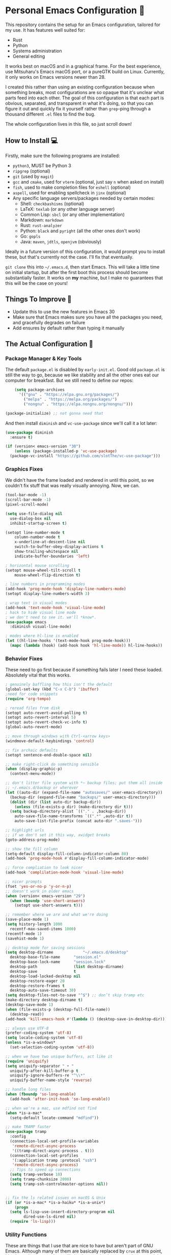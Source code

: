 * Personal Emacs Configuration 🏡
This repository contains the setup for an Emacs configuration, tailored for my use. It has features well suited for:
- Rust
- Python
- Systems administration
- General editing

It works best on macOS and in a graphical frame. For the best experience, use Mitsuharu's Emacs macOS port, or a pureGTK build on Linux. Currently, it only works on Emacs versions newer than 28.

I created this rather than using an existing configuration because when something breaks, most configurations are so opaque that it's unclear what parts feed into each other. The goal of this configuration is that each part is obvious, separated, and transparent in what it's doing, so that you can figure it out and quickly fix it yourself rather than ~grep~-ping through a thousand different ~.el~ files to find the bug.  

The whole configuration lives in this file, so just scroll down!

** How to Install 💻
Firstly, make sure the following programs are installed:
- ~python3~, MUST be Python 3
- ~ripgrep~ (optional)
- ~git~ (used by ~magit~)
- ~gcc~ and ~cmake~, used for ~vterm~ (optional, just say ~n~ when asked on install)
- ~fish~, used to make completion files for ~eshell~ (optional)
- ~aspell~, used for enabling spellcheck in ~jinx~ (optional)
- Any specific language servers/packages needed by certain modes:
  - Shell: ~checkbashisms~ (optional)
  - LaTeX: ~texlab~ (or any other language server)
  - Common Lisp: ~sbcl~ (or any other implementation)
  - Markdown: ~markdown~
  - Rust: ~rust-analyzer~
  - Python: ~black~ and ~pyright~ (all the other ones don't work)
  - Go: ~gopls~
  - Java: ~maven~, ~jdtls~, ~openjvm~ (obviously)
  
Ideally in a future version of this configuration, it would prompt you to install these, but that's currently not the case. I'll fix that eventually.

~git clone~ this into ~~/.emacs.d~, then start Emacs. This will take a little time on initial startup, but after the first boot this process should become substantially faster. It works on *my* machine, but I make no guarantees that this will be the case on yours! 
** Things To Improve 🤔
- Update this to use the new features in Emacs 30
- Make sure that Emacs makes sure you have all the packages you need, and gracefully degrades on failure
- Add ensures by default rather than typing it manually
** The Actual Configuration 📖
*** Package Manager & Key Tools
The default ~package.el~ is disabled by ~early-init.el~. Good old ~package.el~ is still the way to go, because we like stability and all the other ones eat our computer for breakfast. But we still need to define our repos:
#+begin_src emacs-lisp
    (setq package-archives
	  '(("gnu" . "https://elpa.gnu.org/packages/")
	    ("melpa" . "https://melpa.org/packages/")
	    ("nongnu" . "https://elpa.nongnu.org/nongnu/")))

(package-initialize) ;; not gonna need that
#+end_src
And then install ~diminish~ and ~vc-use-package~ since we'll call it a lot later:
#+begin_src emacs-lisp
  (use-package diminish
    :ensure t)

  (if (version< emacs-version "30")
      (unless (package-installed-p 'vc-use-package)
	(package-vc-install "https://github.com/slotThe/vc-use-package")))
#+end_src
*** Graphics Fixes
We didn't have the frame loaded and rendered in until this point, so we couldn't fix stuff that was really visually annoying. Now, we can.
#+begin_src emacs-lisp
  (tool-bar-mode -1)
  (scroll-bar-mode -1)
  (pixel-scroll-mode)

  (setq use-file-dialog nil
	use-dialog-box nil
	inhibit-startup-screen t)

  (setopt line-number-mode t
	  column-number-mode t
	  x-underline-at-descent-line nil
	  switch-to-buffer-obey-display-actions t
	  show-trailing-whitespace nil
	  indicate-buffer-boundaries 'left)

  ; horizontal mouse scrolling
  (setopt mouse-wheel-tilt-scroll t
	  mouse-wheel-flip-direction t)

  ; line numbers in programming modes
  (add-hook 'prog-mode-hook 'display-line-numbers-mode)
  (setopt display-line-numbers-width 3)

  ; wrap text in visual modes
  (add-hook 'text-mode-hook 'visual-line-mode)
  ; hack to hide visual line mode
  ; we don't need to see it. we'll *know*.
  (use-package emacs
    :diminish visual-line-mode)

  ; modes where hl-line is enabled
  (let ((hl-line-hooks '(text-mode-hook prog-mode-hook)))
    (mapc (lambda (hook) (add-hook hook 'hl-line-mode)) hl-line-hooks))
#+end_src
*** Behavior Fixes
These need to go first because if something fails later I need these loaded. Absolutely vital that this works.
#+begin_src emacs-lisp
  ; genuinely baffling how this isn't the default
  (global-set-key (kbd "C-x C-b") 'ibuffer)
  ;need for code snippets
  (require 'org-tempo)

  ; reread files from disk
  (setopt auto-revert-avoid-polling t)
  (setopt auto-revert-interval 5)
  (setopt auto-revert-check-vc-info t)
  (global-auto-revert-mode)

  ;; move through windows with Ctrl-<arrow keys>
  (windmove-default-keybindings 'control)

  ;; fix archaic defaults
  (setopt sentence-end-double-space nil)

  ;; make right-click do something sensible
  (when (display-graphic-p)
    (context-menu-mode))

  ;; don't litter file system with *~ backup files; put them all inside
  ;; ~/.emacs.d/backup or wherever
  (let ((auto-dir (expand-file-name "autosaves/" user-emacs-directory))
	(backup-dir (expand-file-name "backups/" user-emacs-directory)))
    (dolist (dir (list auto-dir backup-dir))
      (unless (file-exists-p dir) (make-directory dir t)))
    (setq backup-directory-alist `(("." . ,backup-dir))
	  auto-save-file-name-transforms `((".*" ,auto-dir t))
	  auto-save-list-file-prefix (concat auto-dir ".saves-")))

  ;; highlight urls
  ;; if we don't set it this way, xwidget breaks
  (goto-address-prog-mode)

  ;; show the fill column
  (setq-default display-fill-column-indicator-column 80)
  (add-hook 'prog-mode-hook #'display-fill-column-indicator-mode)

  ;; force compliation to look nicer
  (add-hook 'complilation-mode-hook 'visual-line-mode)

  ;; nicer prompts
  (fset 'yes-or-no-p 'y-or-n-p)
  ;; doesn't work in older emacs
  (when (version< emacs-version "29")
    (when (boundp 'use-short-answers)
      (setopt use-short-answers t)))

  ;; remember where we are and what we're doing
  (save-place-mode 1)
  (setq history-length 1000
	recentf-max-saved-items 1000)
  (recentf-mode 1)
  (savehist-mode 1)

  ;; desktop mode for saving sessions
  (setq desktop-dirname             "~/.emacs.d/desktop"
	desktop-base-file-name      "session.el"
	desktop-base-lock-name      "session.lock"
	desktop-path                (list desktop-dirname)
	desktop-save                t
	desktop-load-locked-desktop nil
	desktop-restore-eager 20
	desktop-restore-frames t
	desktop-auto-save-timeout 30)
  (setq desktop-files-not-to-save "^$") ;; don’t skip tramp etc
  (make-directory desktop-dirname t)
  (desktop-save-mode 1)
  (when (file-exists-p (desktop-full-file-name))
    (desktop-read))
  (add-hook 'kill-emacs-hook #'(lambda () (desktop-save-in-desktop-dir)))

  ;; always use UTF-8
  (prefer-coding-system 'utf-8)
  (setq locale-coding-system 'utf-8)
  (unless *is-a-windows*
    (set-selection-coding-system 'utf-8))

  ;; when we have two unique buffers, act like it
  (require 'uniquify)
  (setq uniquify-separator " • "
	uniquify-after-kill-buffer-p t
	uniquify-ignore-buffers-re "^\\*"
	uniquify-buffer-name-style 'reverse)

  ;; handle long files
  (when (fboundp 'so-long-enable)
    (add-hook 'after-init-hook 'so-long-enable))

  ;; when we're a mac, use mdfind not find
  (when *is-a-mac*
    (setq-default locate-command "mdfind"))

  ;; make TRAMP faster
  (use-package tramp
    :config
    (connection-local-set-profile-variables
     'remote-direct-async-process
     '((tramp-direct-async-process . t)))
    (connection-local-set-profiles
     '(:application tramp :protocol "ssh")
     'remote-direct-async-process)
    ;; Tips to speed up connections
    (setq tramp-verbose 10)
    (setq tramp-chunksize 2000)
    (setq tramp-ssh-controlmaster-options nil))


  ;; fix the ls related issues on macOS & Unix
  (if (or *is-a-mac* *is-a-haiku* *is-a-unix*)
      (progn
	(setq ls-lisp-use-insert-directory-program nil
	      dired-use-ls-dired nil)
	(require 'ls-lisp)))
#+end_src
*** Utility Functions
These are things that I use that are nice to have but aren't part of GNU Emacs. Although many of them are basically replaced by ~crux~ at this point, it's nice to keep around a vanilla implementation in case packages can't be installed.
#+begin_src emacs-lisp
  ;; redefine the annoying GNU advertisement
    (defun display-startup-echo-area-message ()
      "Gets rid of that annoying GNU advertisement."
      (message "[init.el] Init complete. Get out there!"))

  ;; kill the buffer and file
  (defun personal/delete-this-file-and-buffer ()
    "Delete the current file and kill its buffer."
    (interactive)
    (unless (buffer-file-name)
      (error "Nothing is being edited right now!"))
    (when (y-or-n-p (format "Really delete '%s'? "
			    (file-name-nondirectory buffer-file-name)))
      (delete-file (buffer-file-name))
      (kill-this-buffer)
      (message "Buffer killed.")))

  ;; Rename the buffer and file
  (defun personal/rename-this-file-and-buffer (new-name)
    "Renames both current buffer and file it's visiting to NEW-NAME."
    (interactive "sNew name: ")
    (let ((name (buffer-name))
	  (filename (buffer-file-name)))
      (unless filename
	(error "Buffer '%s' is not visiting a file!" name))
      (progn
	(when (file-exists-p filename)
	  (rename-file filename new-name 1))
	(set-visited-file-name new-name)
	(rename-buffer new-name)
	(message "Buffer renamed."))))

  ;; Simpify our life.
  (defun personal/revert-to-two-windows ()
    "Delete all other windows and split it into two."
    (interactive)
    (delete-other-windows)
    (split-window-right))

  ;; deal with adding extensions for a mode.
  (defun add-auto-mode (mode &rest patterns)
    "Add entries to `auto-mode-alist' to use `MODE' for all given file `PATTERNS'."
    (dolist (pattern patterns)
      (add-to-list 'auto-mode-alist (cons pattern mode))))

  ;; stops flycheck from yelling at you
  (defun personal/headerise-elisp ()
    "Add minimal header and footer to an elisp buffer in order to placate flycheck."
    (interactive)
    (let ((fname (if (buffer-file-name)
		     (file-name-nondirectory (buffer-file-name))
		   (error "This buffer is not visiting a file"))))
      (save-excursion
	(goto-char (point-min))
	(insert ";;; " fname " --- Insert description here -*- lexical-binding: t -*-\n"
		";;; Commentary:\n"
		";;; Code:\n\n")
	(goto-char (point-max))
	(insert ";;; " fname " ends here\n"))))

  ;; kill all buffers instantly
  ;; genuinely WHY is this not already built-in
  (defun personal/close-all-buffers ()
    "Kill all buffers without regard for their origin."
    (interactive)
    (mapc 'kill-buffer (buffer-list)))
  (global-set-key (kbd "C-M-s-k") 'close-all-buffers)

  ;; quickly visit our configuration
  (defun personal/config-visit ()
    (interactive)
    (find-file "~/.emacs.d/config.org"))
#+end_src
*** Packages: Utility
This category is for packages which extend Emacs without adding brand new features. Basically just overhauls of existing features.
**** ~osx-trash~
Really nice fix for the fact that stock Emacs can't do this.
#+begin_src emacs-lisp
  (use-package osx-trash
    :ensure t
    :if *is-a-mac*
    :init
    (if (executable-find "trash")
      (setq osx-trash-command "trash"))
    (osx-trash-setup))
  (setopt delete-by-moving-to-trash t)
#+end_src
**** ~which-key~
#+begin_src emacs-lisp
  (use-package which-key
    :ensure t
    :diminish
    :config
    (which-key-mode))
#+end_src
**** ~sudo-edit~ & ~auto-sudoedit~
We want to be able to edit as root, but only on Unix and Linux.
#+begin_src emacs-lisp
  (use-package sudo-edit
    :if (or *is-a-linux* *is-a-unix*)
    :ensure t)
#+end_src
Also, automatically retry if we can't do it for whatever reason.
#+begin_src emacs-lisp
  (use-package auto-sudoedit
    :ensure t
    :diminish
    :init
    (require 'auto-sudoedit)
    (auto-sudoedit-mode 1))
#+end_src
**** ~exec-path-from-shell~
We run it as non-interactive because Anaconda, if we have it installed, will slow down Emacs.
#+begin_src emacs-lisp
  (use-package exec-path-from-shell
    :ensure t
    :config
    (setq exec-path-from-shell-arguments nil)
    (when (memq window-system '(mac ns x))
      (exec-path-from-shell-initialize)))
#+end_src
**** ~async~
#+begin_src emacs-lisp
  (use-package async
    :ensure t
    :config
    (async-bytecomp-package-mode 1)
    (dired-async-mode 1))
#+end_src
**** ~editorconfig~
#+begin_src emacs-lisp
  (use-package editorconfig
    :ensure t
    :diminish
    :config
    (editorconfig-mode 1))
#+end_src
**** ~whole-line-or-region~
This is extremely useful since we often want to run a command on the line, but don't want to bother with painstakingly selecting the right region
#+begin_src emacs-lisp
  (use-package whole-line-or-region
    :ensure t
    :diminish whole-line-or-region-local-mode
    :hook (after-init . whole-line-or-region-global-mode))
#+end_src
**** ~wgrep~
This package lets us mass edit search results, which is amazing!
#+begin_src emacs-lisp
  (use-package wgrep
    :ensure t
    :config
    (setq wgrep-auto-save-buffer t))
#+end_src
**** ~prism~
This color-codes the syntax of code so that it's color coded by syntax level. Like a superpowered version of syntax highlighting.
#+begin_src emacs-lisp
  (use-package prism
    :ensure t
    :vc (prism :url "https://github.com/alphapapa/prism.el"
		 :branch "master"))
#+end_src
**** ~anzu~
Displays the amount of matches for any given search, which is quite useful.
#+begin_src emacs-lisp
  (use-package anzu
    :ensure t
    :diminish 
    :init
    (global-anzu-mode +1))
#+end_src
**** ~scratch~
It's often useful to pop open a scratch buffer for a given mode without making a file. So useful that we need a hotkey for it.
#+begin_src emacs-lisp
  (use-package scratch
    :ensure t
    :bind ("C-c s" . scratch))
#+end_src
**** ~switch-window~
Extremely useful when you've got a lot of these on the screen.
#+begin_src emacs-lisp
  (use-package switch-window
    :ensure t
    :config
    (setq switch-window-shortcut-style 'qwerty)
    (setq switch-window-timeout nil)
    :bind
    ("C-x o". switch-window))
#+end_src
**** ~other-frame-window~
Emacs has an /okay/ window manager, but it's preferable to use the real OS one. So to fix this, we can use this package, so that we can spawn buffers in other windows. The one caveat is that if you make too many windows, it can become dangerous, as you could accidentally delete your primary Emacs window. Use with care.
#+begin_src emacs-lisp
  (use-package other-frame-window
    :ensure t
    :diminish
    :init
    (other-frame-window-mode))
#+end_src
**** ~osx-clipboard-mode~
Allows the use of the macOS clipboard, even if we're not on the terminal
#+begin_src emacs-lisp
  (use-package osx-clipboard
    :if (and (not (window-system)) *is-a-mac*)
    :ensure t
    :diminish
    :init
    (osx-clipboard-mode +1))
#+end_src
**** ~restart-emacs~
Restart Emacs from within Emacs! Useful for config updates.
#+begin_src emacs-lisp
  (use-package restart-emacs
    :ensure t)
#+end_src
**** ~edit-indirect~
Allows for editing a part of a buffer in another buffer.
#+begin_src emacs-lisp
  (use-package edit-indirect
    :ensure t)
#+end_src
**** ~quickrun~
The equivalent of clicking the big "Run" button in an IDE. Basically compiles and executes the buffer.
#+begin_src emacs-lisp
  (use-package quickrun
    :ensure t)
#+end_src
**** ~makefile-executor~
Allows us to execute certain targets at any buffer in a project.
#+begin_src emacs-lisp
  (use-package makefile-executor
    :ensure t
    :config
    (add-hook 'makefile-mode-hook 'makefile-executor-mode))
#+end_src
**** ~lorem-ipsum~
Quick filler text, if needed.
#+begin_src emacs-lisp
  (use-package lorem-ipsum
    :ensure t)
#+end_src
**** ~crux~
A bunch of extremely useful functions indeed! It adds all the things that the Emacs devs seemingly forgot to put into the final version.
#+begin_src emacs-lisp
  (use-package crux
    :ensure t)
#+end_src
**** ~insert-kaomoji~
Incredibly useful package.
#+begin_src emacs-lisp
  (use-package insert-kaomoji
    :ensure t)
#+end_src
**** ~insert-random~
Maybe useful under a particularly strange set of circumstances?
#+begin_src emacs-lisp
  (use-package insert-random
    :ensure t)
#+end_src
**** ~evil-nerd-commenter~
Despite the name, it's not really required to use ~evil~ for it. What it actually does is quickly uncomments or comments out a line. It's a bit smarter than the default one because it works on multiple lines if you combine it with ~C-u~.
#+begin_src emacs-lisp
  (use-package evil-nerd-commenter
    :ensure t
    :bind ("M-;" . evilnc-comment-or-uncomment-lines))
#+end_src
**** ~decide~
TODO: this package is terrible. Write your own...?
#+begin_src emacs-lisp
  (use-package decide
    :ensure t)
#+end_src
*** Packages: Appearance
This category is for packages which make Emacs' interface look nicer.
**** Themes: ~solarized~, ~vscode-dark-plus~, ~waher~, ~modus~
I quite like the dark VSCode and Solarized themes, but ~modus~ is winning me over at present. All are installed, so it's easy to change them. At present, the theme system also can intelligent switch between night and day mode. Nice!
#+begin_src emacs-lisp
  ; ignore asking if custom themes are safe
  (setq custom-safe-themes t)

  (use-package solarized-theme
    :ensure t
    :demand t
    :config
    (setq solarized-high-contrast-mode-line nil
	  solarized-distinct-doc-face t
	  solarized-distinct-fringe-background t
	  solarized-emphasize-indicators t
	  x-underline-at-descent-line t))
    ;(load-theme 'solarized-selenized-black t)

  (use-package vscode-dark-plus-theme
    :ensure t
    :demand t)
    ;;:init
    ;;(load-theme 'vscode-dark-plus t))

  (use-package night-owl-theme
    :ensure t
    :demand t)

  (use-package waher-theme
    :ensure t
    :demand t
    :init)
  ;;(load-theme 'waher t))

  (use-package modus-themes
    :ensure t
    :demand t)
#+end_src
And then, of course, ~auto-dark-mode~:
#+begin_src emacs-lisp
  (use-package auto-dark
    :ensure t
    :custom
    (auto-dark-themes '((modus-vivendi-tritanopia) (modus-operandi)))
    (auto-dark-polling-interval-seconds 5)
    (auto-dark-allow-osascript t)
    :hook
    (auto-dark-dark-mode
     . (lambda ()
	 (message "[auto-dark] Dark mode theme automatically applied")))
    (auto-dark-light-mode
     . (lambda ()
	 (message "[auto-dark] Light mode theme automatically applied")))
    :init (auto-dark-mode))
#+end_src
**** Modeline: ~telephone-line~
It's a bit nicer looking than the powerbars, which are too flashy for me.
#+begin_src emacs-lisp
  (use-package telephone-line
    :ensure t
    :demand t
    :if window-system
    :diminish telephone-line-mode
    :config
    (setq telephone-line-lhs
	  '((evil   . (telephone-line-flycheck-segment))
	    (accent . (telephone-line-vc-segment
		       telephone-line-process-segment))
	    (nil    . (telephone-line-projectile-segment
		       telephone-line-buffer-segment)))
	  telephone-line-rhs
	  '((nil    . (telephone-line-position-segment))
	    (accent . (telephone-line-major-mode-segment))
	    ;; I used to put minor mode here but it's way too annoying in practice.
	    ;; This is where our LSP info will live
	    (evil   . (telephone-line-misc-info-segment)))
	  telephone-line-height 24
	  ;; different layouts don't render well on macOS.
	  telephone-line-primary-left-separator 'telephone-line-nil
	  telephone-line-secondary-left-separator 'telephone-line-nil
	  telephone-line-primary-right-separator 'telephone-line-nil
	  telephone-line-secondary-right-separator 'telephone-line-nil)
    (telephone-line-mode 1))
#+end_src
**** ~solaire~
Makes the buffers that aren't part of real files a different color than those that are.
#+begin_src emacs-lisp
  (use-package solaire-mode
    :ensure t
    :config
    (solaire-global-mode +1))
#+end_src
**** ~smooth-scrolling~
This is the best package at least on macOS, and probably the best on Linux too.
#+begin_src emacs-lisp
  (use-package smooth-scrolling
    :ensure t
    :diminish
    :hook (after-init . (lambda ()
			  (smooth-scrolling-mode 1))))
#+end_src
**** ~dimmer~
This package appears to be bugged. I'll have it be turned off for now
#+begin_src emacs-lisp
  (use-package dimmer
    :disabled t
    :if window-system
    :diminish
    :config
    (setq dimmer-adjustment-mode :background
	  dimmer-fraction 0.1
	  dimmer-use-colorspace :rgb)
    (require 'dimmer)
    (dimmer-configure-which-key)
    (dimmer-configure-helm)
    (dimmer-mode t))
#+end_src
**** ~beacon~
#+begin_src emacs-lisp
  (use-package beacon
    :ensure t
    :diminish
    :config
    (beacon-mode 1))
#+end_src
**** ~huecycle~
Makes certain parts of the screen change color when idle. A nicer alternative to ~zone~.
#+begin_src emacs-lisp
  ;; TODO: doesn't actually work, package is bugged
  (use-package huecycle
    :ensure t
    :config
    (huecycle-set-faces
     ((background . (hl-line))
      :random-color-hue-range (0.0 1.0)
      :random-color-saturation-range (0.8 1.0)
      :random-color-luminance-range (0.8 0.9))
      :speed 3.0)
    (huecycle-when-idle 5))
#+end_src
**** ~goggles~
#+begin_src emacs-lisp
  ;; flash the text that we're looking at when editing
  (use-package goggles
    :ensure t
    :diminish
    :hook ((prog-mode text-mode) . goggles-mode)
    :config
    (setq-default goggles-pulse t))
#+end_src
**** ~indent-bars~
Highlight the code level we're at.
#+begin_src emacs-lisp
  (use-package indent-bars
    :ensure t
    :diminish
    :hook (prog-mode . indent-bars-mode))
#+end_src
**** ~highlight-escape-sequences~
#+begin_src emacs-lisp
  (use-package highlight-escape-sequences
    :ensure t
    :diminish hes-mode
    :hook (after-init . hes-mode))
#+end_src
**** ~highlight-numbers~
This package highlights numerical literals, not just any random number
#+begin_src emacs-lisp
  (use-package highlight-numbers
    :ensure t
    :diminish
    :hook (prog-mode . highlight-numbers-mode))
#+end_src
**** ~page-break-lines~
Shows us when the page break character is there in our text.
#+begin_src emacs-lisp
  (use-package page-break-lines
    :ensure t
    :diminish
    :hook (after-init . global-page-break-lines-mode))
#+end_src
**** ~rainbow-delimiters~
This only applies to parenthesis, but it makes Lisp a lot easier to read!
#+begin_src emacs-lisp
  (use-package rainbow-delimiters
    :ensure t
    :diminish rainbow-delimiters-mode
    :hook (prog-mode . rainbow-delimiters-mode))
#+end_src
**** ~rainbow-mode~
Make hex color codes match their values.
#+begin_src emacs-lisp
  (use-package rainbow-mode
    :ensure t
    :diminish
    :hook ((emacs-lisp-mode . rainbow-mode)
	   (help-mode . rainbow-mode)
	   ((css-mode html-mode sass-mode) . rainbow-mode)))
#+end_src
**** ~cowsay~
Add a little fortune to our scratch buffers.
#+begin_src emacs-lisp
  ;; make the image
  (use-package cowsay
    :ensure t
    :init
    (cowsay-load-cow-file (expand-file-name "tux.cow" user-emacs-directory)))

  ;; wrap the cow in comments
  (defun personal/prefix-comment (arg)
    "Comment ARG with semicolons."
    (interactive)
    (mapconcat
     (lambda (x) (concat ";; " x))
     (split-string arg "\n" t) "\n"))

  ;; now actually set our scratch buffer
  (setq inhibit-startup-message t
	initial-scratch-message (concat (personal/prefix-comment  (cowsay-string "Emacs has finished starting." "tux")) "\n\n"))
#+end_src
**** ~org-superstar-mode~
Makes ~org-mode~ have some prettier-looking bullet points!
#+begin_src emacs-lisp
  (use-package org-superstar
    :ensure t
    :diminish
    :config
    (add-hook 'org-mode-hook (lambda () (org-superstar-mode 1))))
#+end_src
**** ~dired-fl~
This adds some special fonts to the ~dired~ mode to make it nicer.
#+begin_src emacs-lisp
  (use-package diredfl
    :ensure t
    :diminish
    :init
    (diredfl-global-mode))
#+end_src
**** ~pangu-spacing~
Improves aesthetics of having Japanese characters and English ones side by side. 美しい日本語入力!
#+begin_src emacs-lisp
  (use-package pangu-spacing
    :ensure t
    :diminish
    :init
    (global-pangu-spacing-mode 1))
#+end_src
**** ~kind-icon~
Despite the name we never actually use any icons, at least not on the terminal. This just adds a little symbol to ~corfu~ that shows you what exactly you're completing.
#+begin_src emacs-lisp
  (use-package kind-icon
    :ensure t
    :after corfu
    :custom
    (kind-icon-use-icons nil)
    ; (kind-icon-default-face 'corfu-default) ; only needed with blend-background
    :config
    (add-to-list 'corfu-margin-formatters #'kind-icon-margin-formatter))
#+end_src
**** ~fancy-compile~
Running the ~compile~ command now does more useful things with better syntax highlighting.
#+begin_src emacs-lisp
  (use-package fancy-compilation
    :ensure t
    :diminish
    :init
    (fancy-compilation-mode))
#+end_src
**** ~olivetti~
This package allows you to turn on edges to your buffer, kind of like in Microsoft Word with its page limit. This way, no matter how big your frame is, your buffer still kinda looks nice. Which is a cool feature to have for editing text documents, so that text isn't strewn across the whole page.
#+begin_src emacs-lisp
  (use-package olivetti
    :ensure t)
#+end_src
**** ~pretty-sha-path~
Tidy up GUIX/Nix directories when you see them in Emacs.
#+begin_src emacs-lisp
  (use-package pretty-sha-path
    :ensure t
    :diminish
    :init
    (global-pretty-sha-path-mode))
#+end_src
*** Packages: Overhauls
Some parts of Emacs are fundamentally broken. These packages replace those features outright with new things. I note what's being replaced.
**** ~eat~: Replacement of ~ansi-term~
Fine on every OS but is a bit slower than ~vterm~.
#+begin_src emacs-lisp
  (use-package eat
    :ensure t
    :custom
    (eat-term-name "xterm")
    :init
    (add-hook 'eshell-load-hook #'eat-eshell-mode)
    (add-hook 'eshell-load-hook #'eat-eshell-visual-command-mode))
#+end_src
**** ~vterm~: Another Replacement of ~ansi-term~
Faster but requires the compiled module so this can fail quite dramatically. It doesn't match theme colors, because the colors you want for editing code vs running commands should be different.
#+begin_src emacs-lisp
  (use-package vterm
    :ensure t
    :if (not *is-a-windows*)
    :init
    ;; use classic terminal colors
    ;; also, this gives us a dark mode terminal all the time
    (setq vterm-color-black   "#000000"
	vterm-color-white   "#ffffff"
	vterm-color-red     "#ff5c57"
	vterm-color-green   "#5af78e"
	vterm-color-yellow  "#f3f99d"
	vterm-color-blue    "#57c7ff"
	vterm-color-magenta "#ff6ac1"
	vterm-color-cyan    "#9aedfe"))
#+end_src
**** ~multi-term~ & ~multi-vterm~: Summon Many Terminals
We often need more than one terminal when we're doing things. Let's add that:
#+begin_src emacs-lisp
  (use-package multi-term
    :ensure t)
#+end_src
Oh, and add that for ~vterm~, too:
#+begin_src emacs-lisp
  (use-package multi-vterm
    :ensure t)
#+end_src
This is such a good feature that stock ~vterm~ should never be used, only ~multi-vterm~.
**** ~jinx~: Replacement of ~flyspell~
Flyspell is the worst. This is a much better alternative with almost no downsides. We'll also fix our dictionary while we're at it.
#+begin_src emacs-lisp
  (use-package jinx
    :ensure t
    :hook (((text-mode prog-mode) . jinx-mode))
    :bind (("C-;" . jinx-correct))
    :custom
    (jinx-camel-modes '(prog-mode))
    (jinx-delay 0.01))

  (setopt dictionary-use-single-buffer t
	  dictionary-server "dict.org")
#+end_src
**** A Bunch of ~eshell~ Fixes
There's not really one big package that fixes ~eshell~, but a lot of these get really close to a full overhaul.

Here's one that lets us see command feedback, like in ~zsh~:
#+begin_src emacs-lisp
  (use-package eshell-fringe-status
    :ensure t
    :after eshell
    :diminish eshell-fringe-status-mode
    :hook (eshell-mode . eshell-fringe-status-mode))
#+end_src
And we probably want some better suggestion feedback:
#+begin_src emacs-lisp
  (use-package eshell-did-you-mean
    :ensure t
    ; doesn't work on Windows
    :if (or *is-a-linux* *is-a-mac*)
    :after eshell
    :config
    (eshell-did-you-mean-setup))

  (use-package esh-autosuggest
    :ensure t
    :after eshell
    :diminish eshell-autosuggest-mode
    :hook (eshell-mode . esh-autosuggest-mode))
#+end_src
We can also use ~fish~ scripts in ~eshell~, if it's installed:
#+begin_src emacs-lisp
  (use-package fish-completion
    :ensure t
    :after eshell
    :diminish global-fish-completion-mode
    :if (and (executable-find "fish") (or *is-a-linux* *is-a-mac*))
    :config
    (global-fish-completion-mode))
#+end_src
Lastly, syntax highlighting:
#+begin_src emacs-lisp
  (use-package eshell-syntax-highlighting
    :ensure t
    :diminish eshell-syntax-highlighting-global-mode
    :after eshell
    :config
    (eshell-syntax-highlighting-global-mode +1))
#+end_src
**** ~consult~: Command Enhancements
These commands completely replace their stock components with upgrades. ~M-y~ to open the kill ring is amazing, genuinely. Makes it about 100x more usable.
#+begin_src emacs-lisp
  (use-package consult
    :ensure t
    :bind (
	   ;; Drop-in replacements
	   ("C-x b" . consult-buffer)     ; orig. switch-to-buffer
	   ("M-y"   . consult-yank-from-kill-ring)   ; orig. yank-pop
	   ;; Searching
	   ("M-s r" . consult-ripgrep)
	   ("M-s l" . consult-line)       ; Alternative: rebind C-s to use
	   ("M-s s" . consult-line)       ; consult-line instead of isearch, bind
	   ("M-s L" . consult-line-multi) ; isearch to M-s s
	   ("M-s o" . consult-outline)
	   ;; Isearch integration
	   :map isearch-mode-map
	   ("M-e" . consult-isearch-history)   ; orig. isearch-edit-string
	   ("M-s e" . consult-isearch-history) ; orig. isearch-edit-string
	   ("M-s l" . consult-line)            ; needed by consult-line to detect isearch
	   ("M-s L" . consult-line-multi)      ; needed by consult-line to detect isearch
	   )
    :config
    ;; Narrowing lets you restrict results to certain groups of candidates
    (setq consult-narrow-key "<"))
#+end_src
**** ~vertico~: Better Vertical Completion
Basically exactly what it says. Makes every menu better.
#+begin_src emacs-lisp  
  (use-package vertico
    :ensure t
    :init
    (vertico-mode))

  (use-package vertico-directory
    :ensure nil
    :after vertico
    :bind (:map vertico-map
		("M-DEL" . vertico-directory-delete-word)))
#+end_src
**** ~marginalia~: Annotations with Completions
Helps you figure out what exactly that option does.
#+begin_src emacs-lisp
  (use-package marginalia
    :ensure t
    :config
    (marginalia-mode))
#+end_src
**** ~orderless~: Global Fuzzy Find
This is a magical package that allows for any matching string to work in a search.
#+begin_src emacs-lisp
  (use-package orderless
    :ensure t
    :config
    (setq completion-styles '(orderless)))
#+end_src
**** ~corfu~: In-Buffer Completion
This is popup completion, which is a feature GNU Emacs has but doesn't use well.
It's a good replacement for ~company~.
#+begin_src emacs-lisp
  (use-package corfu
    :ensure t
    :diminish corfu-mode corfu-popupinfo-mode
    :init
    (global-corfu-mode)
    (corfu-history-mode)
    (corfu-popupinfo-mode)
    :bind (:map corfu-map ("RET" . nil))
    ;; if we use eshell, be careful not to autocomplete
    :hook (eshell-mode-hook . (lambda ()
				(setq-local corfu-auto nil)
				(corfu-mode)))
    :config
    ;; use corfu in the minibuffer
    (defun corfu-enable-always-in-minibuffer ()
      (unless (or (bound-and-true-p mct--active)
		    (bound-and-true-p vertico--input))
      (setq-local corfu-auto nil)
      (corfu-mode 1)))
    (add-hook 'minibuffer-setup-hook #'corfu-enable-always-in-minibuffer 1)
    ;; automatic completion!
    (setq corfu-auto t
	  ;; I don't care what the warnings say, this setting rules
	  corfu-auto-prefix 2
	  corfu-quit-no-match 'separator
	  corfu-echo-documentation nil)
    ;; turn on corfu's plugins
    (corfu-history-mode 1))
#+end_src
We also want some popups and to have it work in the terminal:
TODO: this is fixed in Emacs 31.
#+begin_src emacs-lisp
  (use-package corfu-terminal
    :if (not (display-graphic-p))
    :ensure t
    :diminish
    :config
    (corfu-terminal-mode))
#+end_src
**** ~cape~: More Completions For ~corfu~
~corfu~ ships with a lot of built in configurations but it's still missing a lot of the functionality that ~company~ ships with. This package adds that back in so that it works properly. I don't want to trigger these manually, so I handle them all through ~corfu~.
#+begin_src emacs-lisp
  (use-package cape
    :ensure t
    :init
    (add-hook 'completion-at-point-functions #'cape-dabbrev)
    (add-hook 'completion-at-point-functions #'cape-file)
    (add-hook 'completion-at-point-functions #'cape-history))
#+end_src
**** ~helpful~: Help System
#+begin_src emacs-lisp
  (use-package helpful
    :ensure t
    :config
    (global-set-key (kbd "C-h f") #'helpful-callable)
    (global-set-key (kbd "C-h v") #'helpful-variable)
    (global-set-key (kbd "C-h k") #'helpful-key)
    (global-set-key (kbd "C-h x") #'helpful-command)
    ;; this might break some lisp modes
    (global-set-key (kbd "C-c C-d") #'helpful-at-point)
    ;; this overrides GNU Info
    (global-set-key (kbd "C-h F") #'helpful-function))
#+end_src
**** ~ctrlf~: Better ~isearch~
This replaces ~isearch~ but is genuinely an improvement in every way.
#+begin_src emacs-lisp
  (use-package ctrlf
    :ensure t
    :diminish
    :init
    (ctrlf-mode +1))
#+end_src
**** ~mwim~: Better ~C-e~ and ~C-a~
Moves to the next logical line position, not just to the end of the line.
#+begin_src emacs-lisp
  (use-package mwim
    :ensure t
    :diminish
    :config
    (global-set-key (kbd "C-a") 'mwim-beginning)
    (global-set-key (kbd "C-e") 'mwim-end))
#+end_src
**** ~pdf-tools~: Replacement of ~docview~
The existing document viewer is terrible. This is a bit better, but it does require being compiled, so it will almost certainly break on Windows.
#+begin_src emacs-lisp
  (use-package pdf-tools
    :ensure t
    :init
    (pdf-loader-install)
    (add-to-list 'auto-mode-alist '("\\.pdf\\'" . pdf-view-mode)
    (setq-default pdf-view-display-size 'fit-page)))
#+end_src
We should also remember our position within those documents:
#+begin_src emacs-lisp
  (use-package pdf-view-restore
    :ensure t
    :after pdf-tools
    :diminish
    :init
    (setq pdf-view-restore-filename "~/.emacs.d/pdf-view-restore")
    (add-hook 'pdf-view-mode-hook 'pdf-view-restore-mode))
#+end_src
**** ~visual-regexp~: Replacement of ~regexp~
Why use Emacs's ancient regexp format when we can use the much better ones that come with Python? We'll replace only the stuff we're not replacing elsewhere.
#+begin_src emacs-lisp
  (use-package visual-regexp-steroids
    :ensure t
    :if (executable-find "python3")
    :init
    (require 'visual-regexp-steroids))
#+end_src
**** ~undo-fu~: Better Undo
Emacs undo can be confusing and it also doesn't persist for all of time, which is an amazing thing to have. Let's add that.
#+begin_src emacs-lisp
  (use-package undo-fu
    :ensure t
    :config
    (global-unset-key (kbd "C-z"))
    (global-set-key (kbd "C-z")   'undo-fu-only-undo)
    (global-set-key (kbd "C-S-z") 'undo-fu-only-redo)
    :init
    ;; we have like so much ram nowadays
    (setq undo-limit 67108864)
    (setq undo-strong-limit 100663296)
    (setq undo-outer-limit 1006632960))

  (use-package undo-fu-session
    :ensure t
    :diminish
    :init
    (undo-fu-session-global-mode))
#+end_src
**** ~vundo~: Undo in a Tree
It's hard to mentally picture all the undos, but since we already have infinity undo state, it might be nice to do that
#+begin_src emacs-lisp
  (use-package vundo
    :ensure t
    :init
    (setq diff-switches "-u --color=never")
    (setq vundo-glyph-alist vundo-unicode-symbols))
#+end_src
**** ~yasnippet~: Dynamic templates, replace the macro system
TODO: remove or rework this, I never use it
This saves typing a lot of the same things over and over again by automatically completing them. This is really useful in more verbose languages.
#+begin_src emacs-lisp
  (use-package yasnippet
    :ensure t
    :disabled t
    :diminish yas-mode
    :config
    (yas-global-mode 1))

  ;; the actual snippets
  (use-package yasnippet-snippets
    :ensure t
    :disabled t
    :after yasnippet)
#+end_src
What's really nice is that we don't even really need to know them. We can just magically filter through them with some good old fashioned ~completion-at-point~ magic:
#+begin_src emacs-lisp
  (use-package yasnippet-capf
    :ensure t
    :disabled t
    :after cape
    :config
    (add-to-list 'completion-at-point-functions #'yasnippet-capf))
#+end_src
**** ~tree-sitter~: Every Major Mode
This is technically in Emacs now, but the version it ships with can sometimes be woefully out of date.
#+begin_src emacs-lisp
  (use-package tree-sitter
    :ensure t
    :diminish
    :init
    (global-tree-sitter-mode)
    (add-hook 'tree-sitter-after-on-hook #'tree-sitter-hl-mode))

  (use-package tree-sitter-langs
    :ensure t
    :after tree-sitter)
#+end_src
And, when we can, we can try to switch to an upgraded mode:
#+begin_src emacs-lisp
  (use-package treesit-auto
    :ensure t
    :custom
    (treesit-auto-install 'prompt)
    :config
    (treesit-auto-add-to-auto-mode-alist 'all)
    (global-treesit-auto-mode))
#+end_src
**** ~disproject~: Transient ~project.el~
Transient interfaces are great! They are amazing to use in ~magit~, this brings them into ~project~ so that I actually remember to use it.
#+begin_src emacs-lisp
  (use-package disproject
    :ensure t
    :bind (:map ctl-x-map
	    ("p" . disproject-dispatch)))
#+end_src
*** Packages: Additions
These packages add brand-new features and modes to Emacs.
**** ~magit~: A Git Client
A complete Git client is a pretty amazing thing.
#+begin_src emacs-lisp
  (use-package magit
    :ensure t
    :bind ("C-x g" . magit-status))
#+end_src
We'll also grab a few bonus features as well:
#+begin_src emacs-lisp
  (use-package magit-todos
    :ensure t
    :after magit
    :diminish
    :init
    (magit-todos-mode 1))
#+end_src
**** ~forge~: A Git Forge Client
Like ~magit~ but for GitHub. Invaluable.
#+begin_src emacs-lisp
  ;; needed for github secret
  (setq auth-sources '("~/.authinfo"))

  (use-package forge
    :ensure t
    :after magit)
#+end_src
**** ~igist~: GitHub Gist Client
It's useful for quickly sharing code with someone, and has a nice transient interface. This is probably the best solution for collaborating on a document, which Emacs still can't really do yet.
#+begin_src emacs-lisp
  (use-package igist
    :ensure t)
#+end_src
**** ~multiple-cursors~: Edit (At Scale)
This is a crazy package. You can basically select everything you want in one fell swoop, and it makes it extremely easy to do mass editing. Way, way better than the VSCode implementation of this feature (you don't even need to select the same feature, Emacs does it for you). 
#+begin_src emacs-lisp
  (use-package multiple-cursors
    :ensure t
    :bind (("C-S-c C-S-c" . mc/edit-lines)
	   ("C->" . mc/mark-next-like-this)
	   ("C-<" . mc/mark-previous-like-this)
	   ("C-c C-<" . mc/mark-all-like-this)))
#+end_src
**** ~docker~: Docker Client
Docker is a terrible piece of software that should never be used. But yet.
#+begin_src emacs-lisp
  (use-package docker
    :ensure t)
#+end_src
**** ~git-timemachine~: Time Travel
Does exactly what it says. Has some weird default settings.
#+begin_src emacs-lisp
  (use-package git-timemachine
    :ensure t)
#+end_src
**** ~smeargle~: Age At A Glance
When activated, you can see the age of a given line (in Git-controlled buffers).
#+begin_src emacs-lisp
  (use-package smeargle
    :ensure t)
#+end_src
**** ~diff-hl~: Changes in Fringes
Shows what has changed between Git commits. This doesn't work without a graphical frame and it doesn't work on non-version controlled files. It's in the right fringe because nothing useful ever happens there and that's where we want all that good info anyways.
#+begin_src emacs-lisp
  (use-package diff-hl
    :ensure t
    :if window-system
    :hook (after-init . global-diff-hl-mode)
    :diminish global-diff-hl-mode
    :custom
    (diff-hl-disable-on-remote t)
    (diff-hl-margin-symbols-alist
     '((insert . "+")
       (delete . "-")
       (change . "*")
       (unknown . "?")
       (ignored . "i")))
    :init
    (setq-default diff-hl-side 'right))

#+end_src
**** ~treesit-fold~: Folding in Fringes
So shockingly Emacs doesn't ship with code folding outside of Org. This fixes this.
#+begin_src emacs-lisp
  (use-package treesit-fold
    :ensure t
    :diminish global-treesit-fold-indicators-mode
    :init
    (global-treesit-fold-indicators-mode))
#+end_src
**** ~flycheck~: Frontend to ~lsp-mode~
In modern Emacs, the LSP server handles all the actual work of linting, fixing, and correcting our code. We hand off the actually challenging tasks to it, but still need some nice features to go through what it says it's doing. So we add this in.
#+begin_src emacs-lisp
  (use-package flycheck
    :ensure t)
#+end_src
**** ~lsp-mode~: Language Server Protocol Support
We are installing as few ~flycheck~ modes as possible, this is basically our only backend. 
#+begin_src emacs-lisp
  (use-package lsp-mode
    :ensure t
    :init
    (setq lsp-keymap-prefix "C-c l"
	  ;; override the completion with corfu
	  lsp-completion-provider :none
	  lsp-completion-enable t
	  ;; turn off all this visual junk
	  lsp-headerline-breadcrumb-enable nil
	  lsp-ui-sideline-enable nil ;; TODO: maybe change this?
	  lsp-auto-guess-root t
	  lsp-tex-server 'texlab)
    (defun personal/lsp-mode-setup-completion ()
      (setf (alist-get 'styles (alist-get 'lsp-capf completion-category-defaults))
	    '(orderless)))
    (add-hook 'lsp-completion-mode-hook #'personal/lsp-mode-setup-completion)
    :hook ((python-mode . lsp)
	   (java-mode . lsp)
	   (LaTeX-mode . lsp)
	   (latex-mode . lsp)
	   (tex-mode . lsp)
	   (bibtex-mode . lsp)
	   (yatex-mode . lsp)
	   (lsp-mode . lsp-enable-which-key-integration)))

  (use-package lsp-ui
    :ensure t
    :after lsp-mode
    :config
    (setq lsp-ui-doc-enable t
	  lsp-ui-doc-delay 0.5
	  lsp-ui-doc-show-with-cursor t
	  lsp-ui-doc-position 'at-point))

  ;; TODO: this messes up tree-sitter folding
  (use-package dap-mode
    :ensure t
    :disabled t
    :after lsp-mode
    :config
    (dap-auto-configure-mode))  
#+end_src
**** ~ellama~: AI Programming
AI peer programming is cool sometimes. Try to use this minimally (it makes you dumber), and DeepSeek's model is Good Enough for the vast majority of my simple needs. So you'll need to pull it using ~ollama~ obviously.
#+begin_src emacs-lisp
  (use-package ellama
    :ensure t
    :diminish 
    :bind ("C-c e" . ellama)
    ;; send last message in chat buffer with C-c C-c
    :hook (org-ctrl-c-ctrl-c-final . ellama-chat-send-last-message)
    :init (setopt ellama-auto-scroll t)
    :config
    ;; show ellama context in header line in all buffers
    ;;(ellama-context-header-line-global-mode +1)
    ;; show ellama session id in header line in all buffers
    ;;(ellama-session-header-line-global-mode +1)
    )
#+end_src
**** Language: LaTeX
LaTeX is very cool and Emacs is really, really good at this mode nowadays. Let's set up a nicer environment first:
#+begin_src emacs-lisp
  ;; the all purpose LaTeX environment
  (use-package auctex
    :ensure t
    ;; the weird name diffs it from the default installed one
    :hook ((LaTeX-mode . outline-minor-mode) ;; tab through our document like Org
	   (LaTeX-mode . prettify-symbols-mode) ;; math looks way nicer
	   (LaTeX-mode . LaTeX-math-mode) ;; make math nicer
	   (LaTeX-mode . visual-line-mode)
	   (LaTeX-mode . TeX-PDF-mode))
    :config
    (setq-default TeX-auto-save t
		  TeX-parse-self t
		  TeX-save-query nil
		  TeX-preview-default nil
		  TeX-source-correlate-method 'synctex
		  TeX-source-correlate-start-server t
		  TeX-view-program-selection '((output-pdf "PDF Tools"))
		  TeX-view-program-list '(("PDF Tools" TeX-pdf-tools-sync-view)))
    (add-hook 'TeX-after-compilation-finished-functions #'TeX-revert-document-buffer))

  ;; use TAB to jump around the mode really, really fast
  (use-package cdlatex
    :ensure t
    :after auctex
    :diminish 
    :hook (LaTeX-mode . turn-on-cdlatex))
#+end_src
Cool. Now let's set up automatic previews: 
#+begin_src emacs-lisp
  (defun personal/latex-auto-compile ()
    (when (eq major-mode 'LaTeX-mode)
      (TeX-save-document (TeX-master-file))
      (TeX-command "LaTeX" 'TeX-master-file -1)))

  (add-hook 'after-save-hook #'personal/latex-auto-compile)
#+end_src
And we also want to grab some enhancements for our LSP server:
#+begin_src emacs-lisp
  (use-package lsp-latex
    :ensure t
    :after lsp-mode)
#+end_src
**** Language: MATLAB
To be honest, I think I can make this do more, such as having MATLAB as a language server. How exactly is a bit difficult. This code seems to maybe have some answers? https://github.com/karthink/.emacs.d/blob/master/init.el#L1660

TODO: improve this
#+begin_src emacs-lisp
  (use-package matlab-mode
    :ensure t)
#+end_src
**** Language: Python
The actual mode is bundled with Emacs, but the default interpreter is trash. Let's use the better one:
#+begin_src emacs-lisp
  (when (executable-find "ipython")
    (setq python-shell-interpreter "ipython"
	  python-shell-interpreter-args "-i --simple-prompt"))
#+end_src 
I use Anaconda, so unfortunately we have to do this:
#+begin_src emacs-lisp
  (use-package conda
    :ensure t
    :init
    (setq conda-anaconda-home "/opt/anaconda3/"
	  conda-env-autoactivate-mode t)
    :config
    (conda-env-activate "base"))
#+end_src
~lsp-mode~ crashes and burns with ~pylsp~ when we use Anaconda, so:
#+begin_src emacs-lisp
  (use-package lsp-pyright
    :ensure t
    :after lsp-mode
    :config
    ;; fix lsp mode
    (setq lsp-pyright-python-executable-cmd "/opt/anaconda3/bin/python"
	  lsp-disabled-clients '(pylsp))
    ;; I know better than the debugger in many cases
    (setq lsp-pyright-diagnostic-mode "openFilesOnly"
	  lsp-pyright-disable-language-services nil
	  lsp-pyright-disable-organize-imports nil
	  lsp-pyright-type-checking-mode "basic")
    (add-hook 'python-mode-hook #'(lambda () (require 'lsp-pyright) (lsp))))
#+end_src
This fixes syntax on save:
#+begin_src emacs-lisp
  (use-package blacken
    :ensure t
    :ensure-system-package black
    :diminish
    :hook ((python-mode . blacken-mode)))
#+end_src
And this lets us edit PIP standards:
#+begin_src emacs-lisp
  (use-package pip-requirements
    :ensure t)
#+end_src
**** Language: Go
The mode doesn't really come with Emacs:
#+begin_src emacs-lisp
  (use-package go-mode
    :ensure t
    :config
    (add-hook 'before-save-hook 'gofmt-before-save)
    :init
    ;; fix annoying issues with GOPATH
    (setenv "GOPATH" (concat (getenv "HOME") "/.go")))
#+end_src
**** Language: Markdown
No mode for it by default:
#+begin_src emacs-lisp
  (use-package markdown-mode
    :ensure t)
#+end_src
Also, with some cool magic we can use ~eww~ to preview what it'll look like if we're writing a GitHub ~README.md~, using this package:
#+begin_src emacs-lisp
  (use-package gh-md
    :ensure t)
#+end_src
**** Language: Rust
The mode doesn't really come with Emacs:
TODO: Fix this
#+begin_src emacs-lisp
  (use-package rust-mode
    :ensure t)
#+end_src
**** Language: Clojure
The mode doesn't really come with Emacs:
TODO: Fix this
#+begin_src emacs-lisp
  (use-package cider
    :ensure t)
#+end_src
**** Language: Nix
This mode brings a lot to the table, but almost never actually need all it brings.
#+begin_src emacs-lisp
  (use-package nix-mode
    :ensure t
    :mode "\\.nix\\'")
#+end_src
**** Language: Java
This one ships with Emacs! We can make it smarter by having it chat with the LSP though:
#+begin_src emacs-lisp
  (use-package lsp-java
    :ensure t
    :config
    (setq lsp-java-server-install-dir "~/.emacs.d/eclipse.jdt.ls/server/"
	  lsp-java-java-path "/opt/homebrew/opt/openjdk/bin/java"))
#+end_src
*** Packages: Misc Modes
These are all the things that are needed for occasional, one-off editing and rarely matter all that much. They're kept around because on that blue moon where I actually need to edit one of these obscure types in Emacs, it's there.
**** Mode: Cask
For developing Elisp, not the one used in macOS Homebrew.
#+begin_src emacs-lisp
  (use-package cask-mode
    :ensure t)
#+end_src emacs-lisp
**** Mode: Lua
#+begin_src emacs-lisp
  (use-package lua-mode
    :ensure t
    :mode "\\.lua\\'")
#+end_src emacs-lisp
**** Mode: CMake
#+begin_src emacs-lisp
  (use-package cmake-mode
    :ensure t)
#+end_src
**** Mode: Apache Config
#+begin_src emacs-lisp
  (use-package apache-mode
    :ensure t)
#+end_src
**** Mode: BASIC
Hopefully this will never, ever be needed.
#+begin_src emacs-lisp
  (use-package basic-mode
    :ensure t
    :mode "\\.bas\\'")
#+end_src
**** Mode: AppleScript
AppleScript is not great.
#+begin_src emacs-lisp
  (use-package applescript-mode
    :ensure t
    :init
    (add-to-list 'auto-mode-alist '("\\.applescript$" . applescript-mode)))
#+end_src
**** Mode: Crontab
#+begin_src emacs-lisp
  (use-package crontab-mode
    :ensure t
    :mode "\\.crontab\\'")
#+end_src
**** Mode: Vimrc
#+begin_src emacs-lisp
  (use-package vimrc-mode
    :ensure t
    :mode "\\.vimrc\\.virc\\'")
#+end_src
**** Mode: Systemd Config
#+begin_src emacs-lisp
  (use-package systemd
    :ensure t
    :mode "\\.unit\\.service\\'")

  (use-package journalctl-mode
    :ensure t)
#+end_src
**** Mode: Git Config
#+begin_src emacs-lisp
  (use-package git-modes
    :ensure t
    :mode "\\.gitconfig\\'")
#+end_src
**** Mode: DHall
#+begin_src emacs-lisp
  (use-package dhall-mode
    :ensure t
    :mode "\\.dhall\\'")
#+end_src
**** Mode: CSV Files
#+begin_src emacs-lisp
  (use-package csv-mode
    :ensure t
    :mode "\\.[Cc][Ss][Vv]\\'"
    :config
    (setq csv-separators '("," ";" "|" " ")))
#+end_src
**** Mode: JSON Files
#+begin_src emacs-lisp
  (use-package json-mode
    :ensure t
    :mode "\\.json\\'")
#+end_src
**** Mode: YAML Files & Ansible
So we can do this to get the basic modes:
#+begin_src emacs-lisp
  (use-package yaml-mode
    :ensure t
    :mode "\\.yml\\.erb\\'")

  (use-package ansible
    :ensure t
    :init
    (add-hook 'yaml-mode-hook '(lambda () (ansible-mode 1))))
#+end_src
But there's a polymode so we can write Jinja2 inside of Ansible:
#+begin_src emacs-lisp
  (use-package poly-ansible
    :ensure t)
#+end_src
**** Mode: Unix Log
#+begin_src emacs-lisp
  (use-package logview
    :ensure t)
#+end_src
**** Mode: Jinja2
#+begin_src emacs-lisp
  (use-package jinja2-mode
    :ensure t
    :mode "\\.j2\\'")
#+end_src
**** Mode: phpBB
#+begin_src emacs-lisp
  (use-package bbcode-mode
    :ensure t)
#+end_src
**** Mode: Standard ENV File
#+begin_src emacs-lisp
  (use-package dotenv-mode
    :ensure t
    :mode "\\.env\\'")
#+end_src
**** Mode: Standard INI File
#+begin_src emacs-lisp
  (use-package ini-mode
    :ensure t
    :mode "\\.ini\\'")
#+end_src
**** Mode: AutoHotKey
#+begin_src emacs-lisp
  (use-package ahk-mode
    :ensure t
    :mode "\\.ahk\\'")
#+end_src
**** Mode: Dockerfile
#+begin_src emacs-lisp
  (use-package dockerfile-mode
    :ensure t)
#+end_src
**** Mode: AppArmor Config
#+begin_src emacs-lisp
  (use-package apparmor-mode
    :ensure t
    :init
    (require 'apparmor-mode))
#+end_src
**** Mode: FVWM Config
#+begin_src emacs-lisp
  (use-package fvwm-mode
    :ensure t
    :mode "\\.fvwm\\'")
#+end_src
**** Mode: tmux Config
#+begin_src emacs-lisp
  (use-package tmux-mode
    :ensure t
    :mode "\\.tmux.conf\\'")
#+end_src
**** Mode: MediaWiki
#+begin_src emacs-lisp
  (use-package mediawiki
    :ensure t)
#+end_src
**** Mode: robots.txt
#+begin_src emacs-lisp
  (use-package robots-txt-mode
    :ensure t
    :init
    (add-to-list 'auto-mode-alist '("robots.txt" . robots-txt-mode)))
#+end_src
**** Mode: PowerShell
#+begin_src emacs-lisp
  (use-package powershell
    :ensure t
    :mode "\\.ps1\\'")
#+end_src


